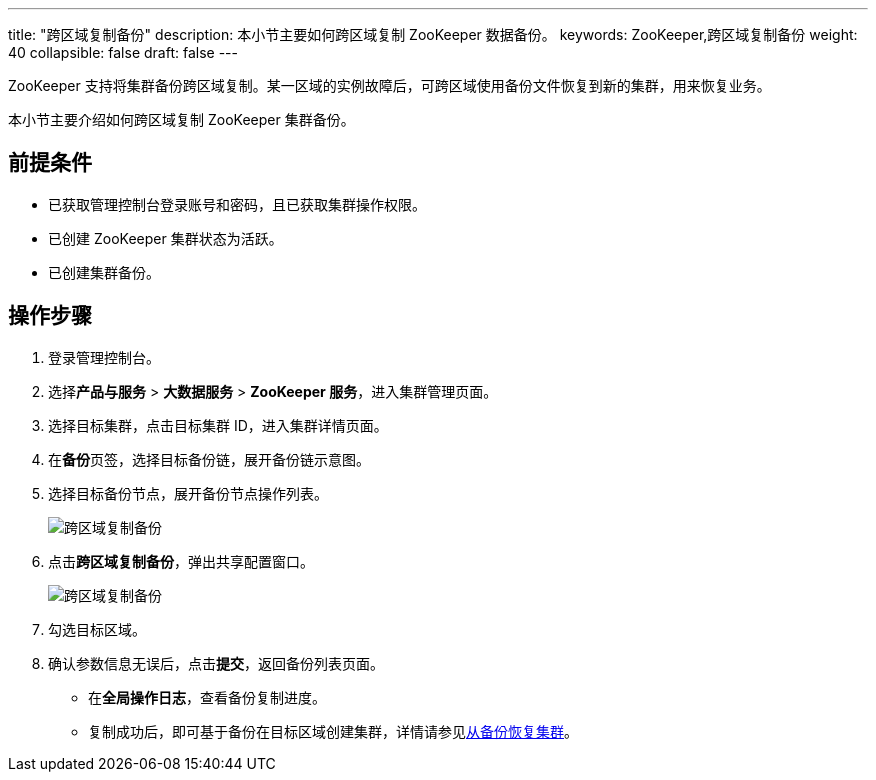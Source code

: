 ---
title: "跨区域复制备份"
description: 本小节主要如何跨区域复制 ZooKeeper 数据备份。 
keywords: ZooKeeper,跨区域复制备份
weight: 40
collapsible: false
draft: false
---

ZooKeeper 支持将集群备份跨区域复制。某一区域的实例故障后，可跨区域使用备份文件恢复到新的集群，用来恢复业务。

本小节主要介绍如何跨区域复制 ZooKeeper 集群备份。

== 前提条件

* 已获取管理控制台登录账号和密码，且已获取集群操作权限。
* 已创建 ZooKeeper 集群状态为``活跃``。
* 已创建集群备份。

== 操作步骤

. 登录管理控制台。
. 选择**产品与服务** > *大数据服务* > *ZooKeeper 服务*，进入集群管理页面。
. 选择目标集群，点击目标集群 ID，进入集群详情页面。
. 在**备份**页签，选择目标备份链，展开备份链示意图。
. 选择目标备份节点，展开备份节点操作列表。
+
image::/images/cloud_service/bigdata/zookeeper/replication_backup_1.png[跨区域复制备份]

. 点击**跨区域复制备份**，弹出共享配置窗口。
+
image::/images/cloud_service/bigdata/zookeeper/replication_backup_2.png[跨区域复制备份]

. 勾选目标区域。
. 确认参数信息无误后，点击**提交**，返回备份列表页面。
 ** 在**全局操作日志**，查看备份复制进度。
 ** 复制成功后，即可基于备份在目标区域创建集群，详情请参见link:../restore_from_backup[从备份恢复集群]。
